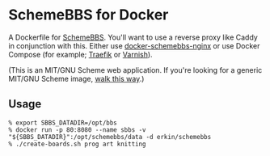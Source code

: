 * SchemeBBS for Docker
  A Dockerfile for [[https://gitlab.com/naughtybits/schemebbs][SchemeBBS]]. You'll want to use a reverse proxy like
  Caddy in conjunction with this. Either use [[https://github.com/TeamWau/docker-schemebbs-nginx][docker-schemebbs-nginx]] or
  use Docker Compose (for example; [[https://gist.github.com/erkin/8489a6dc66c47bf465a483802d015c4a][Traefik]] or [[https://gist.github.com/erkin/77cf91652d1535b2516f7214793440d8][Varnish]]).

  (This is an MIT/GNU Scheme web application. If you're looking for a
  generic MIT/GNU Scheme image, [[https://github.com/scheme-containers/mit-scheme][walk this way]].)

** Usage
   #+BEGIN_SRC
   % export SBBS_DATADIR=/opt/bbs
   % docker run -p 80:8080 --name sbbs -v "${SBBS_DATADIR}":/opt/schemebbs/data -d erkin/schemebbs
   % ./create-boards.sh prog art knitting
   #+END_SRC

